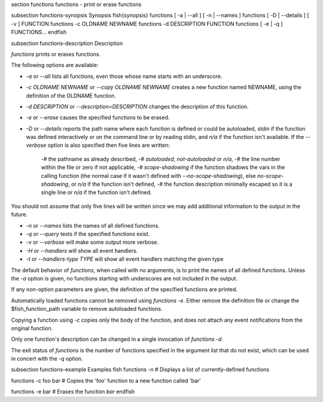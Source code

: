 \section functions functions - print or erase functions

\subsection functions-synopsis Synopsis
\fish{synopsis}
functions [ -a | --all ] [ -n | --names ]
functions [ -D | --details ] [ -v ] FUNCTION
functions -c OLDNAME NEWNAME
functions -d DESCRIPTION FUNCTION
functions [ -e | -q ] FUNCTIONS...
\endfish

\subsection functions-description Description

`functions` prints or erases functions.

The following options are available:

- `-a` or `--all` lists all functions, even those whose name starts with an underscore.

- `-c OLDNAME NEWNAME` or `--copy OLDNAME NEWNAME` creates a new function named NEWNAME, using the definition of the OLDNAME function.

- `-d DESCRIPTION` or `--description=DESCRIPTION` changes the description of this function.

- `-e` or `--erase` causes the specified functions to be erased.

- `-D` or `--details` reports the path name where each function is defined or could be autoloaded, `stdin` if the function was defined interactively or on the command line or by reading stdin, and `n/a` if the function isn't available. If the `--verbose` option is also specified then five lines are written:

    -# the pathname as already described,
    -# `autoloaded`, `not-autoloaded` or `n/a`,
    -# the line number within the file or zero if not applicable,
    -# `scope-shadowing` if the function shadows the vars in the calling function (the normal case if it wasn't defined with `--no-scope-shadowing`), else `no-scope-shadowing`, or `n/a` if the function isn't defined,
    -# the function description minimally escaped so it is a single line or `n/a` if the function isn't defined.

You should not assume that only five lines will be written since we may add additional information to the output in the future.

- `-n` or `--names` lists the names of all defined functions.

- `-q` or `--query` tests if the specified functions exist.

- `-v` or `--verbose` will make some output more verbose.

- `-H` or `--handlers` will show all event handlers.

- `-t` or `--handlers-type TYPE` will show all event handlers matching the given type

The default behavior of `functions`, when called with no arguments, is to print the names of all defined functions. Unless the `-a` option is given, no functions starting with underscores are not included in the output.

If any non-option parameters are given, the definition of the specified functions are printed.

Automatically loaded functions cannot be removed using `functions -e`. Either remove the definition file or change the $fish_function_path variable to remove autoloaded functions.

Copying a function using `-c` copies only the body of the function, and does not attach any event notifications from the original function.

Only one function's description can be changed in a single invocation of `functions -d`.

The exit status of `functions` is the number of functions specified in the argument list that do not exist, which can be used in concert with the `-q` option.


\subsection functions-example Examples
\fish
functions -n
# Displays a list of currently-defined functions

functions -c foo bar
# Copies the 'foo' function to a new function called 'bar'

functions -e bar
# Erases the function `bar`
\endfish
